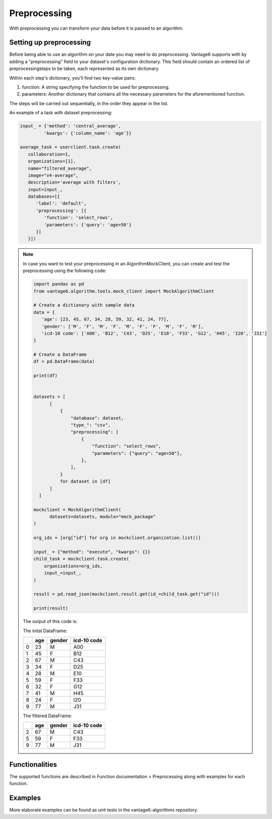 Preprocessing
------------------

With preprocessing you can transform your data before it is passed to an algorithm.

Setting up preprocessing
++++++++++++++++++++++++
Before being able to use an algorithm on your date you may need to do
preprocessing. Vantage6 supports with by adding a "preprocessing"
field to your dataset's configuration dictionary. This field should contain an
ordered list of preprocessingsteps to be taken, each represented as its own
dictionary.

Within each step's dictionary, you'll find two key-value pairs:

1. function: A string specifying the function to be used for preprocessing.
2. parameters: Another dictionary that contains all the necessary parameters
   for the aforementioned function.

The steps will be carried out sequentially, in the order they appear in the list.



An example of a task with dataset preprocessing:

.. code:: python

   input_ = {'method': 'central_average',
            'kwargs': {'column_name': 'age'}}

   average_task = userclient.task.create(
      collaboration=1,
      organizations=[1],
      name="filtered_average",
      image="v4-average",
      description='average with filters',
      input=input_,
      databases=[{
         'label': 'default',
         'preprocessing': [{
            'function': 'select_rows',
            'parameters': {'query': 'age>50'}
         }]
      }])

.. note::

   In case you want to test your preprocessing in an AlgorithmMockClient, you can
   create and test the preprocessing using the following code:

   .. code:: python

       import pandas as pd
       from vantage6.algorithm.tools.mock_client import MockAlgorithmClient
 
       # Create a dictionary with sample data
       data = {
          'age': [23, 45, 67, 34, 28, 59, 32, 41, 24, 77],
          'gender': ['M', 'F', 'M', 'F', 'M', 'F', 'F', 'M', 'F', 'M'],
          'icd-10 code': ['A00', 'B12', 'C43', 'D25', 'E10', 'F33', 'G12', 'H45', 'I20', 'J31']
       }
  
       # Create a DataFrame
       df = pd.DataFrame(data)

       print(df)


       datasets = [
             [
                 {
                     "database": dataset,
                     "type_": "csv",
                     "preprocessing": [
                         {
                             "function": "select_rows",
                             "parameters": {"query": "age>50"},
                         },
                     ],
                 }
                 for dataset in [df]
             ]
         ]
 
       mockclient = MockAlgorithmClient(
             datasets=datasets, module="mock_package"
       )

       org_ids = [org["id"] for org in mockclient.organization.list()]

       input_ = {"method": "execute", "kwargs": {}}
       child_task = mockclient.task.create(
           organizations=org_ids,
           input_=input_,
       )

       result = pd.read_json(mockclient.result.get(id_=child_task.get("id")))

       print(result)

   The output of this code is:

   The inital DataFrame:

   ====  =====  ========  =============
   ..    age    gender    icd-10 code
   ====  =====  ========  =============
      0     23  M         A00
      1     45  F         B12
      2     67  M         C43
      3     34  F         D25
      4     28  M         E10
      5     59  F         F33
      6     32  F         G12
      7     41  M         H45
      8     24  F         I20
      9     77  M         J31
   ====  =====  ========  =============

   The filtered DataFrame:

   ====  =====  ========  =============
   ..    age    gender    icd-10 code
   ====  =====  ========  =============
      2     67  M         C43
      5     59  F         F33
      9     77  M         J31
   ====  =====  ========  =============


Functionalities
+++++++++++++++++++++++
The supported functions are described in Function documentation > Preprocessing
along with examples for each function.

Examples
+++++++++++++++++++++++
More elaborate examples can be found as unit tests in the vantage6-algorithms
repository.

